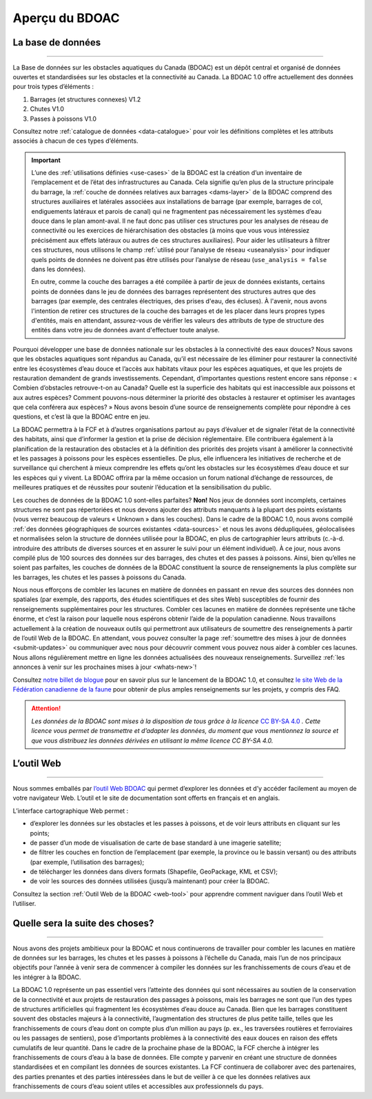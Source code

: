 .. _cabd-overview:

===============
Aperçu du BDOAC
===============

La base de données
------------------

-----

La Base de données sur les obstacles aquatiques du Canada (BDOAC) est un dépôt central et organisé de données ouvertes et standardisées sur les obstacles et la connectivité au Canada. La BDOAC 1.0 offre actuellement des données pour trois types d’éléments :

#.	Barrages (et structures connexes) V1.2
#.	Chutes V1.0
#.	Passes à poissons V1.0


Consultez notre :ref:`catalogue de données <data-catalogue>` pour voir les définitions complètes et les attributs associés à chacun de ces types d’éléments.

.. important::
   L’une des :ref:`utilisations définies <use-cases>` de la BDOAC est la création d’un inventaire de l’emplacement et de l’état des infrastructures au Canada. Cela signifie qu’en plus de la structure principale du barrage, la :ref:`couche de données relatives aux barrages <dams-layer>` de la BDOAC comprend des structures auxiliaires et latérales associées aux installations de barrage (par exemple, barrages de col, endiguements latéraux et parois de canal) qui ne fragmentent pas nécessairement les systèmes d’eau douce dans le plan amont-aval. Il ne faut donc pas utiliser ces structures pour les analyses de réseau de connectivité ou les exercices de hiérarchisation des obstacles (à moins que vous vous intéressiez précisément aux effets latéraux ou autres de ces structures auxiliaires). Pour aider les utilisateurs à filtrer ces structures, nous utilisons le champ :ref:`utilisé pour l’analyse de réseau <useanalysis>` pour indiquer quels points de données ne doivent pas être utilisés pour l’analyse de réseau (``use_analysis = false`` dans les données).

   En outre, comme la couche des barrages a été compilée à partir de jeux de données existants, certains points de données dans le jeu de données des barrages représentent des structures autres que des barrages (par exemple, des centrales électriques, des prises d'eau, des écluses). À l'avenir, nous avons l'intention de retirer ces structures de la couche des barrages et de les placer dans leurs propres types d'entités, mais en attendant, assurez-vous de vérifier les valeurs des attributs de type de structure des entités dans votre jeu de données avant d'effectuer toute analyse.

Pourquoi développer une base de données nationale sur les obstacles à la connectivité des eaux douces? Nous savons que les obstacles aquatiques sont répandus au Canada, qu’il est nécessaire de les éliminer pour restaurer la connectivité entre les écosystèmes d’eau douce et l’accès aux habitats vitaux pour les espèces aquatiques, et que les projets de restauration demandent de grands investissements. Cependant, d’importantes questions restent encore sans réponse : « Combien d’obstacles retrouve-t-on au Canada? Quelle est la superficie des habitats qui est inaccessible aux poissons et aux autres espèces? Comment pouvons-nous déterminer la priorité des obstacles à restaurer et optimiser les avantages que cela conférera aux espèces? » Nous avons besoin d’une source de renseignements complète pour répondre à ces questions, et c’est là que la BDOAC entre en jeu.

La BDOAC permettra à la FCF et à d’autres organisations partout au pays d’évaluer et de signaler l’état de la connectivité des habitats, ainsi que d’informer la gestion et la prise de décision réglementaire. Elle contribuera également à la planification de la restauration des obstacles et à la définition des priorités des projets visant à améliorer la connectivité et les passages à poissons pour les espèces essentielles. De plus, elle influencera les initiatives de recherche et de surveillance qui cherchent à mieux comprendre les effets qu’ont les obstacles sur les écosystèmes d’eau douce et sur les espèces qui y vivent. La BDOAC offrira par la même occasion un forum national d’échange de ressources, de meilleures pratiques et de réussites pour soutenir l’éducation et la sensibilisation du public.

Les couches de données de la BDOAC 1.0 sont-elles parfaites? **Non!** Nos jeux de données sont incomplets, certaines structures ne sont pas répertoriées et nous devons ajouter des attributs manquants à la plupart des points existants (vous verrez beaucoup de valeurs « Unknown » dans les couches). Dans le cadre de la BDOAC 1.0, nous avons compilé :ref:`des données géographiques de sources existantes <data-sources>` et nous les avons dédupliquées, géolocalisées et normalisées selon la structure de données utilisée pour la BDOAC, en plus de cartographier leurs attributs (c.-à-d. introduire des attributs de diverses sources et en assurer le suivi pour un élément individuel). À ce jour, nous avons compilé plus de 100 sources des données sur des barrages, des chutes et des passes à poissons. Ainsi, bien qu’elles ne soient pas parfaites, les couches de données de la BDOAC constituent la source de renseignements la plus complète sur les barrages, les chutes et les passes à poissons du Canada.

Nous nous efforçons de combler les lacunes en matière de données en passant en revue des sources des données non spatiales (par exemple, des rapports, des études scientifiques et des sites Web) susceptibles de fournir des renseignements supplémentaires pour les structures. Combler ces lacunes en matière de données représente une tâche énorme, et c’est la raison pour laquelle nous espérons obtenir l’aide de la population canadienne. Nous travaillons actuellement à la création de nouveaux outils qui permettront aux utilisateurs de soumettre des renseignements à partir de l’outil Web de la BDOAC. En attendant, vous pouvez consulter la page :ref:`soumettre des mises à jour de données <submit-updates>` ou communiquer avec nous pour découvrir comment vous pouvez nous aider à combler ces lacunes. Nous allons régulièrement mettre en ligne les données actualisées des nouveaux renseignements. Surveillez :ref:`les annonces à venir sur les prochaines mises à jour <whats-new>`!

Consultez `notre billet de blogue <https://blog.cwf-fcf.org/index.php/fr/loutil-interactif-web-sur-les-obstacles-aquatiques-est-desormais-en-ligne-et-presente-des-donnees-sur-lensemble-du-canada/>`_ pour en savoir plus sur le lancement de la BDOAC 1.0, et consultez `le site Web de la Fédération canadienne de la faune <https://cwf-fcf.org/fr/explorer/permettre-le-passage-du-poisson/obstacles-aquatiques-bd.html>`_ pour obtenir de plus amples renseignements sur les projets, y compris des FAQ.

.. attention::

   *Les données de la BDOAC sont mises à la disposition de tous grâce à la licence* `CC BY-SA 4.0 <https://creativecommons.org/licenses/by-sa/4.0/deed.fr>`_ *. Cette licence vous permet de transmettre et d’adapter les données, du moment que vous mentionnez la source et que vous distribuez les données dérivées en utilisant la même licence CC BY-SA 4.0.*

L’outil Web
-----------

-----

Nous sommes emballés par `l’outil Web BDOAC <https://aquaticbarriers.ca/fr>`_ qui permet d’explorer les données et d’y accéder facilement au moyen de votre navigateur Web. L’outil et le site de documentation sont offerts en français et en anglais.

L’interface cartographique Web permet :

- d’explorer les données sur les obstacles et les passes à poissons, et de voir leurs attributs en cliquant sur les points;
- de passer d’un mode de visualisation de carte de base standard à une imagerie satellite;
- de filtrer les couches en fonction de l’emplacement (par exemple, la province ou le bassin versant) ou des attributs (par exemple, l’utilisation des barrages);
- de télécharger les données dans divers formats (Shapefile, GeoPackage, KML et CSV);
- de voir les sources des données utilisées (jusqu’à maintenant) pour créer la BDOAC.

Consultez la section :ref:`Outil Web de la BDOAC <web-tool>` pour apprendre comment naviguer dans l’outil Web et l’utiliser.

Quelle sera la suite des choses? 
--------------------------------

-----

Nous avons des projets ambitieux pour la BDOAC et nous continuerons de travailler pour combler les lacunes en matière de données sur les barrages, les chutes et les passes à poissons à l’échelle du Canada, mais l’un de nos principaux objectifs pour l’année à venir sera de commencer à compiler les données sur les franchissements de cours d’eau et de les intégrer à la BDOAC.

La BDOAC 1.0 représente un pas essentiel vers l’atteinte des données qui sont nécessaires au soutien de la conservation de la connectivité et aux projets de restauration des passages à poissons, mais les barrages ne sont que l’un des types de structures artificielles qui fragmentent les écosystèmes d’eau douce au Canada. Bien que les barrages constituent souvent des obstacles majeurs à la connectivité, l’augmentation des structures de plus petite taille, telles que les franchissements de cours d’eau dont on compte plus d’un million au pays (p. ex., les traversées routières et ferroviaires ou les passages de sentiers), pose d’importants problèmes à la connectivité des eaux douces en raison des effets cumulatifs de leur quantité. Dans le cadre de la prochaine phase de la BDOAC, la FCF cherche à intégrer les franchissements de cours d’eau à la base de données. Elle compte y parvenir en créant une structure de données standardisées et en compilant les données de sources existantes. La FCF continuera de collaborer avec des partenaires, des parties prenantes et des parties intéressées dans le but de veiller à ce que les données relatives aux franchissements de cours d’eau soient utiles et accessibles aux professionnels du pays.